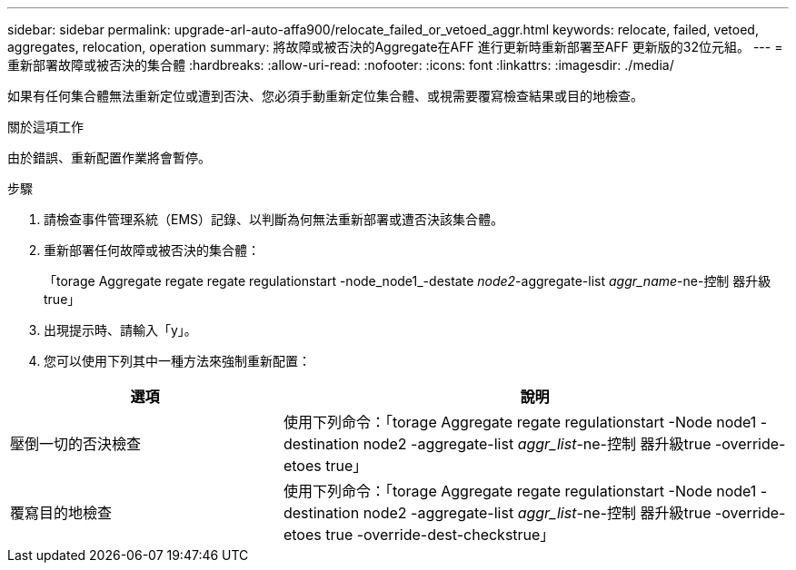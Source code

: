 ---
sidebar: sidebar 
permalink: upgrade-arl-auto-affa900/relocate_failed_or_vetoed_aggr.html 
keywords: relocate, failed, vetoed, aggregates, relocation, operation 
summary: 將故障或被否決的Aggregate在AFF 進行更新時重新部署至AFF 更新版的32位元組。 
---
= 重新部署故障或被否決的集合體
:hardbreaks:
:allow-uri-read: 
:nofooter: 
:icons: font
:linkattrs: 
:imagesdir: ./media/


[role="lead"]
如果有任何集合體無法重新定位或遭到否決、您必須手動重新定位集合體、或視需要覆寫檢查結果或目的地檢查。

.關於這項工作
由於錯誤、重新配置作業將會暫停。

.步驟
. 請檢查事件管理系統（EMS）記錄、以判斷為何無法重新部署或遭否決該集合體。
. 重新部署任何故障或被否決的集合體：
+
「torage Aggregate regate regate regulationstart -node_node1_-destate _node2_-aggregate-list _aggr_name_-ne-控制 器升級true」

. 出現提示時、請輸入「y」。
. 您可以使用下列其中一種方法來強制重新配置：


[cols="35,65"]
|===
| 選項 | 說明 


| 壓倒一切的否決檢查 | 使用下列命令：「torage Aggregate regate regulationstart -Node node1 -destination node2 -aggregate-list _aggr_list_-ne-控制 器升級true -override-etoes true」 


| 覆寫目的地檢查 | 使用下列命令：「torage Aggregate regate regulationstart -Node node1 -destination node2 -aggregate-list _aggr_list_-ne-控制 器升級true -override-etoes true -override-dest-checkstrue」 
|===